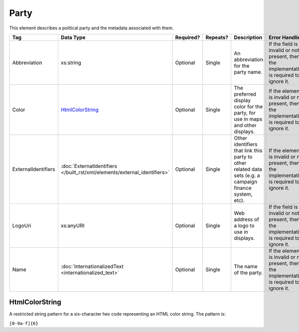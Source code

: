 .. This file is auto-generated.  Do not edit it by hand!

.. _xml-multi-party:

Party
=====

This element describes a political party and the metadata associated with them.

+---------------------+-------------------------------------------------+--------------+--------------+------------------------------------------+------------------------------------------+
| Tag                 | Data Type                                       | Required?    | Repeats?     | Description                              | Error Handling                           |
+=====================+=================================================+==============+==============+==========================================+==========================================+
| Abbreviation        | xs:string                                       | Optional     | Single       | An abbreviation for the party name.      | If the field is invalid or not present,  |
|                     |                                                 |              |              |                                          | then the implementation is required to   |
|                     |                                                 |              |              |                                          | ignore it.                               |
+---------------------+-------------------------------------------------+--------------+--------------+------------------------------------------+------------------------------------------+
| Color               | `HtmlColorString`_                              | Optional     | Single       | The preferred display color for the      | If the element is invalid or not         |
|                     |                                                 |              |              | party, for use in maps and other         | present, then the implementation is      |
|                     |                                                 |              |              | displays.                                | required to ignore it.                   |
+---------------------+-------------------------------------------------+--------------+--------------+------------------------------------------+------------------------------------------+
| ExternalIdentifiers | :doc:`ExternalIdentifiers                       | Optional     | Single       | Other identifiers that link this party   | If the element is invalid or not         |
|                     | </built_rst/xml/elements/external_identifiers>` |              |              | to other related data sets (e.g. a       | present, then the implementation is      |
|                     |                                                 |              |              | campaign finance system, etc).           | required to ignore it.                   |
+---------------------+-------------------------------------------------+--------------+--------------+------------------------------------------+------------------------------------------+
| LogoUri             | xs:anyURI                                       | Optional     | Single       | Web address of a logo to use in          | If the field is invalid or not present,  |
|                     |                                                 |              |              | displays.                                | then the implementation is required to   |
|                     |                                                 |              |              |                                          | ignore it.                               |
+---------------------+-------------------------------------------------+--------------+--------------+------------------------------------------+------------------------------------------+
| Name                | :doc:`InternationalizedText                     | Optional     | Single       | The name of the party.                   | If the element is invalid or not         |
|                     | <internationalized_text>`                       |              |              |                                          | present, then the implementation is      |
|                     |                                                 |              |              |                                          | required to ignore it.                   |
+---------------------+-------------------------------------------------+--------------+--------------+------------------------------------------+------------------------------------------+


.. _xml-multi-html-color-string:

HtmlColorString
---------------

A restricted string pattern for a six-character hex code representing an HTML
color string. The pattern is:

``[0-9a-f]{6}``

.. code-block:: xml
   :linenos:

   <Party id="par0001">
     <Abbreviation>REP</Abbreviation>
     <Color>e91d0e</Color>
     <Name>
       <Text language="en">Republican</Text>
     </Name>
   </Party>
